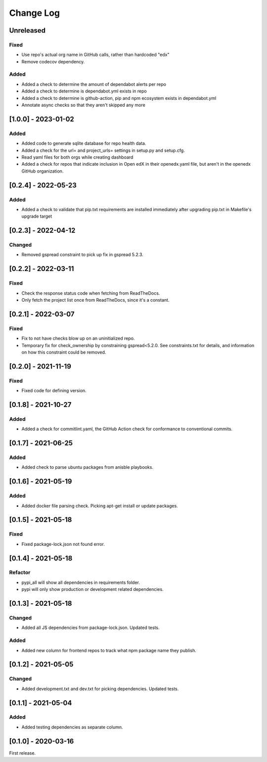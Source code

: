 Change Log
##########

..
   All enhancements and patches to edx-repo-health will be documented
   in this file.  It adheres to the structure of http://keepachangelog.com/ ,
   but in reStructuredText instead of Markdown (for ease of incorporation into
   Sphinx documentation and the PyPI description).

   This project adheres to Semantic Versioning (http://semver.org/).

.. There should always be an "Unreleased" section for changes pending release.

Unreleased
**********

Fixed
=====

* Use repo's actual org name in GitHub calls, rather than hardcoded "edx"
* Remove codecov dependency.

Added
=====

* Added a check to determine the amount of dependabot alerts per repo
* Added a check to determine is dependabot.yml exists in repo
* Added a check to determine is github-action, pip and npm ecosystem exists in dependabot.yml
* Annotate async checks so that they aren't skipped any more

[1.0.0] - 2023-01-02
********************

Added
=====

* Added code to generate sqlite database for repo health data.
* Added a check for the url= and project_urls= settings in setup.py and setup.cfg.
* Read yaml files for both orgs while creating dashboard

* Added a check for repos that indicate inclusion in Open edX in their openedx.yaml file, but aren't in the openedx GitHub organization.

[0.2.4] - 2022-05-23
********************

Added
=====

* Added a check to validate that pip.txt requirements are installed immediately after upgrading pip.txt in Makefile's upgrade target

[0.2.3] - 2022-04-12
********************

Changed
=======

* Removed gspread constraint to pick up fix in gspread 5.2.3.

[0.2.2] - 2022-03-11
********************

Fixed
=====

* Check the response status code when fetching from ReadTheDocs.
* Only fetch the project list once from ReadTheDocs, since it's a constant.

[0.2.1] - 2022-03-07
********************

Fixed
=====

* Fix to not have checks blow up on an uninitialized repo.
* Temporary fix for check_ownership by constraining gspread<5.2.0. See constraints.txt for details, and information on how this constraint could be removed.

[0.2.0] - 2021-11-19
********************

Fixed
=====

* Fixed code for defining version.


[0.1.8] - 2021-10-27
********************

Added
=====

* Added a check for commitlint.yaml, the GitHub Action check for conformance to
  conventional commits.

[0.1.7] - 2021-06-25
********************

Added
=====

* Added check to parse ubuntu packages from anisble playbooks.

[0.1.6] - 2021-05-19
********************

Added
=====

* Added docker file parsing check. Picking apt-get install or update packages.

[0.1.5] - 2021-05-18
********************

Fixed
=====

* Fixed package-lock.json not found error.

[0.1.4] - 2021-05-18
********************

Refactor
========

* pypi_all will show all dependencies in requirements folder.
* pypi will only show production or development related dependencies.

[0.1.3] - 2021-05-18
********************

Changed
=======

* Added all JS dependencies from package-lock.json. Updated tests.

Added
=====

* Added new column for frontend repos to track what npm package name they publish.

[0.1.2] - 2021-05-05
********************

Changed
=======

* Added development.txt and dev.txt for picking dependencies. Updated tests.

[0.1.1] - 2021-05-04
********************

Added
=====

* Added testing dependencies as separate column.

[0.1.0] - 2020-03-16
********************

First release.

